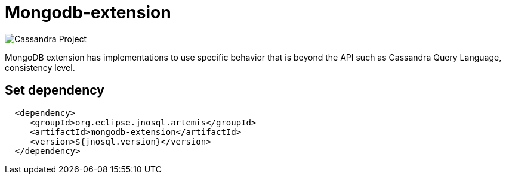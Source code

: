 = Mongodb-extension

image::https://jnosql.github.io/img/logos/mongodb.png[Cassandra Project,align="center"]


MongoDB extension has implementations to use specific behavior that is beyond the API such as Cassandra Query Language, consistency level.

== Set dependency


[source,xml]
----

  <dependency>
     <groupId>org.eclipse.jnosql.artemis</groupId>
     <artifactId>mongodb-extension</artifactId>
     <version>${jnosql.version}</version>
  </dependency>
----
